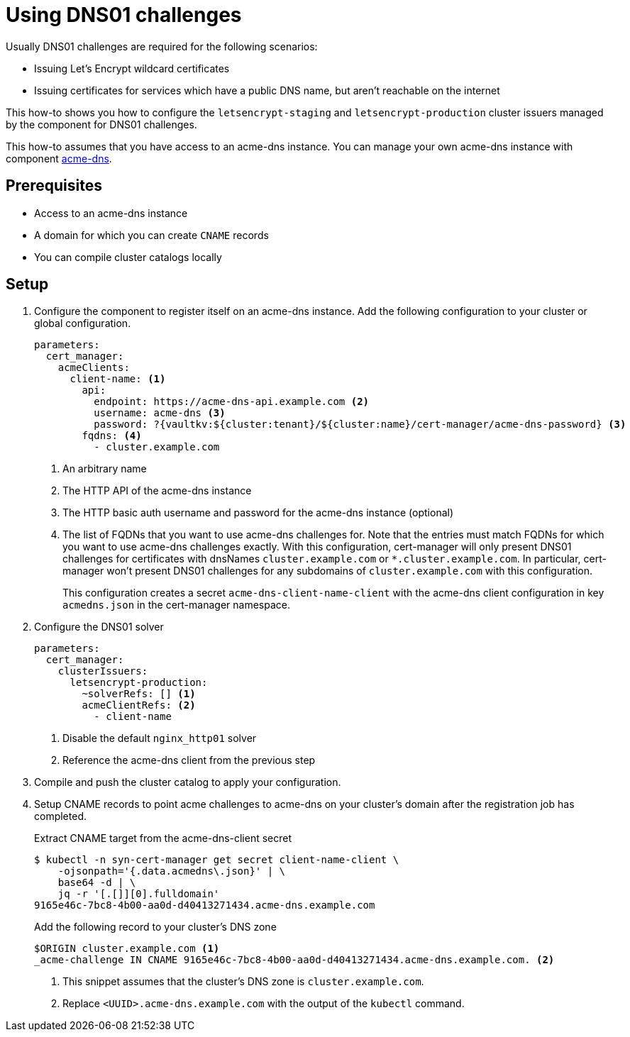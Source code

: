 = Using DNS01 challenges

Usually DNS01 challenges are required for the following scenarios:

* Issuing Let's Encrypt wildcard certificates
* Issuing certificates for services which have a public DNS name, but aren't reachable on the internet

This how-to shows you how to configure the `letsencrypt-staging` and `letsencrypt-production` cluster issuers managed by the component for DNS01 challenges.

This how-to assumes that you have access to an acme-dns instance.
You can manage your own acme-dns instance with component xref:acme-dns:ROOT:index.adoc[acme-dns].

== Prerequisites

* Access to an acme-dns instance
* A domain for which you can create `CNAME` records
* You can compile cluster catalogs locally

== Setup

. Configure the component to register itself on an acme-dns instance.
Add the following configuration to your cluster or global configuration.
+
[source,yaml]
----
parameters:
  cert_manager:
    acmeClients:
      client-name: <1>
        api:
          endpoint: https://acme-dns-api.example.com <2>
          username: acme-dns <3>
          password: ?{vaultkv:${cluster:tenant}/${cluster:name}/cert-manager/acme-dns-password} <3>
        fqdns: <4>
          - cluster.example.com
----
<1> An arbitrary name
<2> The HTTP API of the acme-dns instance
<3> The HTTP basic auth username and password for the acme-dns instance (optional)
<4> The list of FQDNs that you want to use acme-dns challenges for.
Note that the entries must match FQDNs for which you want to use acme-dns challenges exactly.
With this configuration, cert-manager will only present DNS01 challenges for certificates with dnsNames `cluster.example.com` or `*.cluster.example.com`.
In particular, cert-manager won't present DNS01 challenges for any subdomains of `cluster.example.com` with this configuration.
+
This configuration creates a secret `acme-dns-client-name-client` with the acme-dns client configuration in key `acmedns.json` in the cert-manager namespace.

. Configure the DNS01 solver
+
[source,yaml]
----
parameters:
  cert_manager:
    clusterIssuers:
      letsencrypt-production:
        ~solverRefs: [] <1>
        acmeClientRefs: <2>
          - client-name
----
<1> Disable the default `nginx_http01` solver
<2> Reference the acme-dns client from the previous step

. Compile and push the cluster catalog to apply your configuration.

. Setup CNAME records to point acme challenges to acme-dns on your cluster's domain after the registration job has completed.
+
.Extract CNAME target from the acme-dns-client secret
[source,shell]
----
$ kubectl -n syn-cert-manager get secret client-name-client \
    -ojsonpath='{.data.acmedns\.json}' | \
    base64 -d | \
    jq -r '[.[]][0].fulldomain'
9165e46c-7bc8-4b00-aa0d-d40413271434.acme-dns.example.com
----
+
.Add the following record to your cluster's DNS zone
[source,dns]
----
$ORIGIN cluster.example.com <1>
_acme-challenge IN CNAME 9165e46c-7bc8-4b00-aa0d-d40413271434.acme-dns.example.com. <2>
----
<1> This snippet assumes that the cluster's DNS zone is `cluster.example.com`.
<2> Replace `<UUID>.acme-dns.example.com` with the output of the `kubectl` command.
